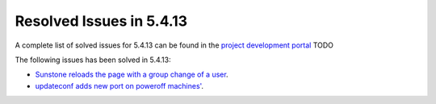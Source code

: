 .. _resolved_issues_5413:

Resolved Issues in 5.4.13
--------------------------------------------------------------------------------

A complete list of solved issues for 5.4.13 can be found in the `project development portal <https://github.com/OpenNebula/one/milestone/16?closed=1>`__ TODO

The following issues has been solved in 5.4.13:

- `Sunstone reloads the page with a group change of a user <https://github.com/OpenNebula/one/issues/2024>`__.
- `updateconf adds new port on poweroff machines' <https://github.com/OpenNebula/one/issues/2029>`__.
